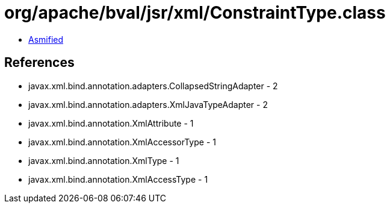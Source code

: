 = org/apache/bval/jsr/xml/ConstraintType.class

 - link:ConstraintType-asmified.java[Asmified]

== References

 - javax.xml.bind.annotation.adapters.CollapsedStringAdapter - 2
 - javax.xml.bind.annotation.adapters.XmlJavaTypeAdapter - 2
 - javax.xml.bind.annotation.XmlAttribute - 1
 - javax.xml.bind.annotation.XmlAccessorType - 1
 - javax.xml.bind.annotation.XmlType - 1
 - javax.xml.bind.annotation.XmlAccessType - 1
